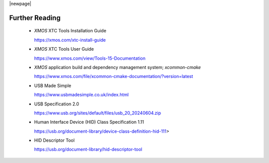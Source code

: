 
|newpage|

.. _sec_further_reading:

***************
Further Reading
***************

  * `XMOS` XTC Tools Installation Guide

    https://xmos.com/xtc-install-guide

  * `XMOS` XTC Tools User Guide

    https://www.xmos.com/view/Tools-15-Documentation

  * `XMOS` application build and dependency management system; `xcommon-cmake`

    https://www.xmos.com/file/xcommon-cmake-documentation/?version=latest

  * USB Made Simple

    https://www.usbmadesimple.co.uk/index.html

  * USB Specification 2.0

    https://www.usb.org/sites/default/files/usb_20_20240604.zip

  * Human Interface Device (HID) Class Specification 1.11

    https://usb.org/document-library/device-class-definition-hid-111>

  * HID Descriptor Tool

    https://usb.org/document-library/hid-descriptor-tool
